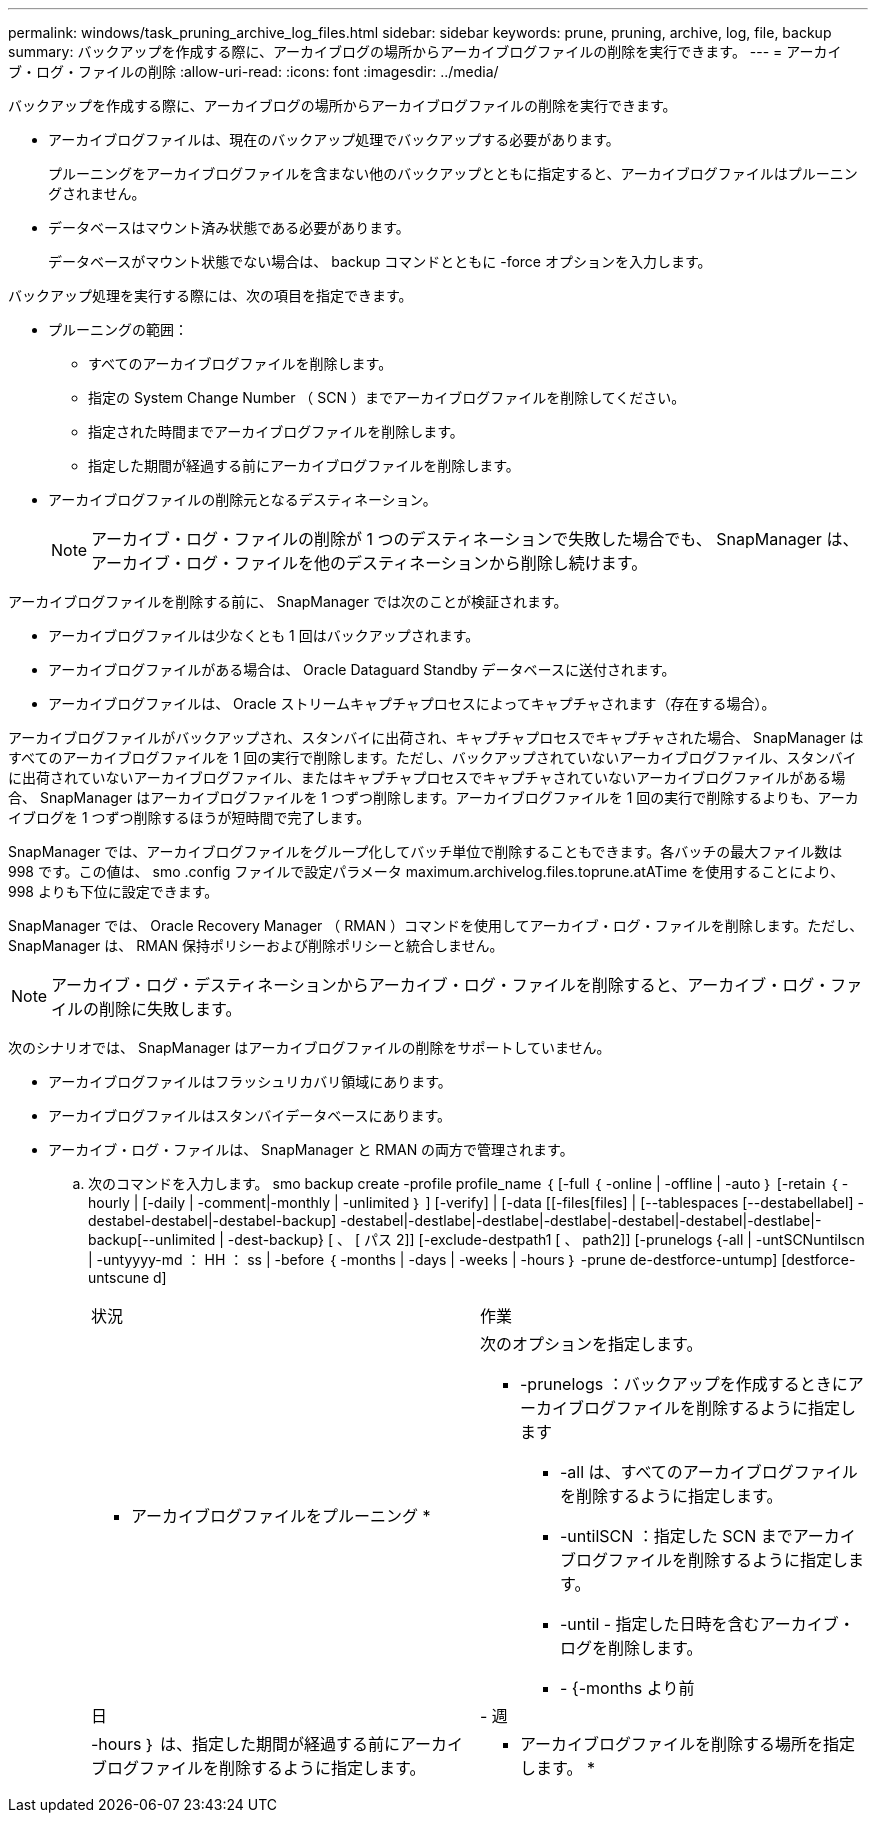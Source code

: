 ---
permalink: windows/task_pruning_archive_log_files.html 
sidebar: sidebar 
keywords: prune, pruning, archive, log, file, backup 
summary: バックアップを作成する際に、アーカイブログの場所からアーカイブログファイルの削除を実行できます。 
---
= アーカイブ・ログ・ファイルの削除
:allow-uri-read: 
:icons: font
:imagesdir: ../media/


[role="lead"]
バックアップを作成する際に、アーカイブログの場所からアーカイブログファイルの削除を実行できます。

* アーカイブログファイルは、現在のバックアップ処理でバックアップする必要があります。
+
プルーニングをアーカイブログファイルを含まない他のバックアップとともに指定すると、アーカイブログファイルはプルーニングされません。

* データベースはマウント済み状態である必要があります。
+
データベースがマウント状態でない場合は、 backup コマンドとともに -force オプションを入力します。



バックアップ処理を実行する際には、次の項目を指定できます。

* プルーニングの範囲：
+
** すべてのアーカイブログファイルを削除します。
** 指定の System Change Number （ SCN ）までアーカイブログファイルを削除してください。
** 指定された時間までアーカイブログファイルを削除します。
** 指定した期間が経過する前にアーカイブログファイルを削除します。


* アーカイブログファイルの削除元となるデスティネーション。
+

NOTE: アーカイブ・ログ・ファイルの削除が 1 つのデスティネーションで失敗した場合でも、 SnapManager は、アーカイブ・ログ・ファイルを他のデスティネーションから削除し続けます。



アーカイブログファイルを削除する前に、 SnapManager では次のことが検証されます。

* アーカイブログファイルは少なくとも 1 回はバックアップされます。
* アーカイブログファイルがある場合は、 Oracle Dataguard Standby データベースに送付されます。
* アーカイブログファイルは、 Oracle ストリームキャプチャプロセスによってキャプチャされます（存在する場合）。


アーカイブログファイルがバックアップされ、スタンバイに出荷され、キャプチャプロセスでキャプチャされた場合、 SnapManager はすべてのアーカイブログファイルを 1 回の実行で削除します。ただし、バックアップされていないアーカイブログファイル、スタンバイに出荷されていないアーカイブログファイル、またはキャプチャプロセスでキャプチャされていないアーカイブログファイルがある場合、 SnapManager はアーカイブログファイルを 1 つずつ削除します。アーカイブログファイルを 1 回の実行で削除するよりも、アーカイブログを 1 つずつ削除するほうが短時間で完了します。

SnapManager では、アーカイブログファイルをグループ化してバッチ単位で削除することもできます。各バッチの最大ファイル数は 998 です。この値は、 smo .config ファイルで設定パラメータ maximum.archivelog.files.toprune.atATime を使用することにより、 998 よりも下位に設定できます。

SnapManager では、 Oracle Recovery Manager （ RMAN ）コマンドを使用してアーカイブ・ログ・ファイルを削除します。ただし、 SnapManager は、 RMAN 保持ポリシーおよび削除ポリシーと統合しません。


NOTE: アーカイブ・ログ・デスティネーションからアーカイブ・ログ・ファイルを削除すると、アーカイブ・ログ・ファイルの削除に失敗します。

次のシナリオでは、 SnapManager はアーカイブログファイルの削除をサポートしていません。

* アーカイブログファイルはフラッシュリカバリ領域にあります。
* アーカイブログファイルはスタンバイデータベースにあります。
* アーカイブ・ログ・ファイルは、 SnapManager と RMAN の両方で管理されます。
+
.. 次のコマンドを入力します。 smo backup create -profile profile_name ｛ [-full ｛ -online | -offline | -auto ｝ [-retain ｛ -hourly | [-daily | -comment|-monthly | -unlimited ｝ ] [-verify] | [-data [[-files[files] | [--tablespaces [--destabellabel] -destabel-destabel|-destabel-backup] -destabel|-destlabe|-destlabe|-destlabe|-destabel|-destabel|-destlabe|-backup[--unlimited | -dest-backup} [ 、 [ パス 2]] [-exclude-destpath1 [ 、 path2]] [-prunelogs {-all | -untSCNuntilscn | -untyyyy-md ： HH ： ss | -before ｛ -months | -days | -weeks | -hours ｝ -prune de-destforce-untump] [destforce-untscune d]
+
|===


| 状況 | 作業 


 a| 
* アーカイブログファイルをプルーニング *
 a| 
次のオプションを指定します。

*** -prunelogs ：バックアップを作成するときにアーカイブログファイルを削除するように指定します
+
**** -all は、すべてのアーカイブログファイルを削除するように指定します。
**** -untilSCN ：指定した SCN までアーカイブログファイルを削除するように指定します。
**** -until - 指定した日時を含むアーカイブ・ログを削除します。
**** - {-months より前






| 日 | - 週 


| -hours ｝ は、指定した期間が経過する前にアーカイブログファイルを削除するように指定します。  a| 
* アーカイブログファイルを削除する場所を指定します。 *

|===



